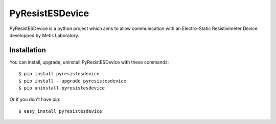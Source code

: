 PyResistESDevice
=================

.. image:: https://pypip.in/v/PyResistESDevice/badge.png
   :target: https://crate.io/package/PyResistESDevice
.. image:: https://pypip.in/d/PyResistESDevice/badge.png
   :target: https://crate.io/packages/PyResistESDevice
.. image:: https://travis-ci.org/LionelDarras/PyResistESDevice.png?branch=master
   :target: https://travis-ci.org/LionelDarras/PyResistESDevice



PyResistESDevice is a python project which aims to allow communication with an Electro-Static Resistivimeter Device developped by Metis Laboratory.

Installation
------------

You can install, upgrade, uninstall PyResistESDevice with these commands::

  $ pip install pyresistesdevice
  $ pip install --upgrade pyresistesdevice
  $ pip uninstall pyresistesdevice

Or if you don't have pip::

  $ easy_install pyresistesdevice


